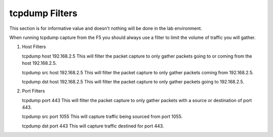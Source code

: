 tcpdump Filters
~~~~~~~~~~~~~~~

This section is for informative value and doesn't nothing will be done in the lab environment.

When running tcpdump capture from the F5 you should always use a filter to limit the volume of traffic you will gather.

#. Host Filters

   tcpdump host 192.168.2.5
   This will filter the packet capture to only gather packets going to or coming from the host 192.168.2.5.

   tcpdump src host 192.168.2.5
   This will filter the packet capture to only gather packets coming from 192.168.2.5.

   tcpdump dst host 192.168.2.5
   This will filter the packet capture to only gather packets going to 192.168.2.5.


#. Port Filters

   tcpdump port 443
   This will filter the packet capture to only gather packets with a source or destination of port 443.

   tcpdump src port 1055
   This will capture traffic being sourced from port 1055.

   tcpdump dst port 443
   This will capture traffic destined for port 443.
